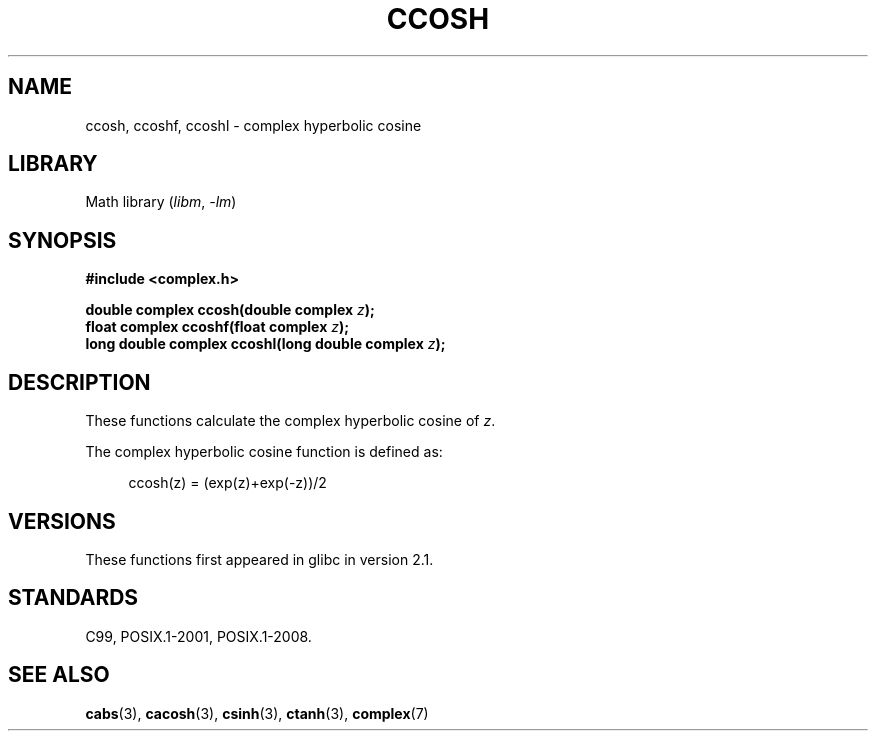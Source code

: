.\" Copyright 2002 Walter Harms (walter.harms@informatik.uni-oldenburg.de)
.\"
.\" SPDX-License-Identifier: GPL-1.0-or-later
.\"
.TH CCOSH 3 2021-03-22 "Linux man-pages (unreleased)"
.SH NAME
ccosh, ccoshf, ccoshl \- complex hyperbolic cosine
.SH LIBRARY
Math library
.RI ( libm ", " \-lm )
.SH SYNOPSIS
.nf
.B #include <complex.h>
.PP
.BI "double complex ccosh(double complex " z );
.BI "float complex ccoshf(float complex " z );
.BI "long double complex ccoshl(long double complex " z );
.fi
.SH DESCRIPTION
These functions calculate the complex hyperbolic cosine of
.IR z .
.PP
The complex hyperbolic cosine function is defined as:
.PP
.in +4n
.EX
ccosh(z) = (exp(z)+exp(\-z))/2
.EE
.in
.SH VERSIONS
These functions first appeared in glibc in version 2.1.
.SH STANDARDS
C99, POSIX.1-2001, POSIX.1-2008.
.SH SEE ALSO
.BR cabs (3),
.BR cacosh (3),
.BR csinh (3),
.BR ctanh (3),
.BR complex (7)
